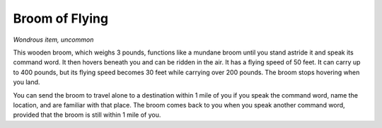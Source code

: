 
.. _srd:broom-of-flying:

Broom of Flying
------------------------------------------------------


*Wondrous item, uncommon*

This wooden broom, which weighs 3 pounds, functions like a mundane broom
until you stand astride it and speak its command word. It then hovers
beneath you and can be ridden in the air. It has a flying speed of 50
feet. It can carry up to 400
pounds, but its flying speed becomes 30 feet while carrying over 200
pounds. The broom stops hovering when you land.

You can send the broom to travel alone to a destination within 1 mile of
you if you speak the command word, name the location, and are familiar
with that place. The broom comes back to you when you speak another
command word, provided that the broom is still within 1 mile of you.

